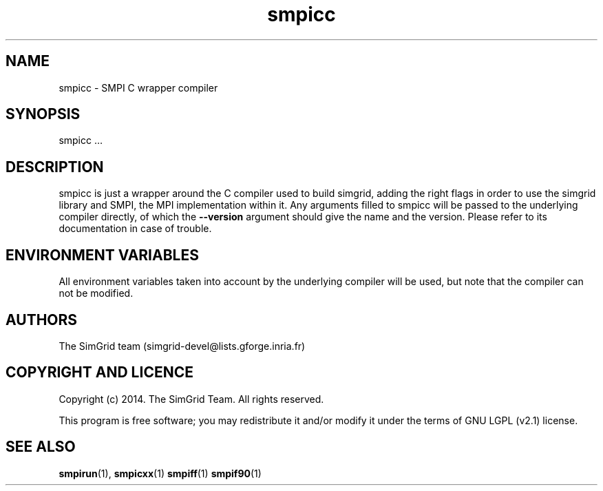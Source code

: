 .TH smpicc 1
.SH NAME
smpicc \- SMPI C wrapper compiler
.SH SYNOPSIS
smpicc …
.SH DESCRIPTION
smpicc is just a wrapper around the C compiler used to build simgrid, adding the right flags in order to use the simgrid library and SMPI, the MPI implementation within it. Any arguments filled to smpicc will be passed to the underlying compiler directly, of which the \fB\-\-version\fR argument should give the name and the version. Please refer to its documentation in case of trouble.
.SH ENVIRONMENT VARIABLES
All environment variables taken into account by the underlying compiler will be used, but note that the compiler can not be modified.
.SH AUTHORS
The SimGrid team (simgrid-devel@lists.gforge.inria.fr)
.SH COPYRIGHT AND LICENCE
Copyright (c) 2014. The SimGrid Team. All rights reserved.

This program is free software; you may redistribute it and/or modify it under the terms of GNU LGPL (v2.1) license.
.SH SEE ALSO
.BR smpirun (1),
.BR smpicxx (1)
.BR smpiff (1)
.BR smpif90 (1)
